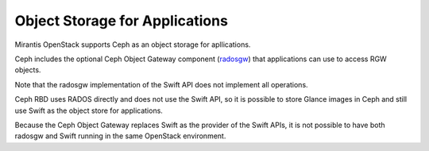 
.. _object-storage-apps-plan:

Object Storage for Applications
-------------------------------

Mirantis OpenStack supports Ceph as an object storage for apllications.

Ceph includes the optional Ceph Object Gateway component (radosgw_)
that applications can use to access RGW objects.

.. _radosgw: http://ceph.com/docs/master/radosgw/

Note that the radosgw implementation of the Swift API
does not implement all operations.

Ceph RBD uses RADOS directly
and does not use the Swift API,
so it is possible to store Glance images in Ceph
and still use Swift as the object store for applications.

Because the Ceph Object Gateway
replaces Swift as the provider of the Swift APIs,
it is not possible to have both radosgw and Swift
running in the same OpenStack environment.


